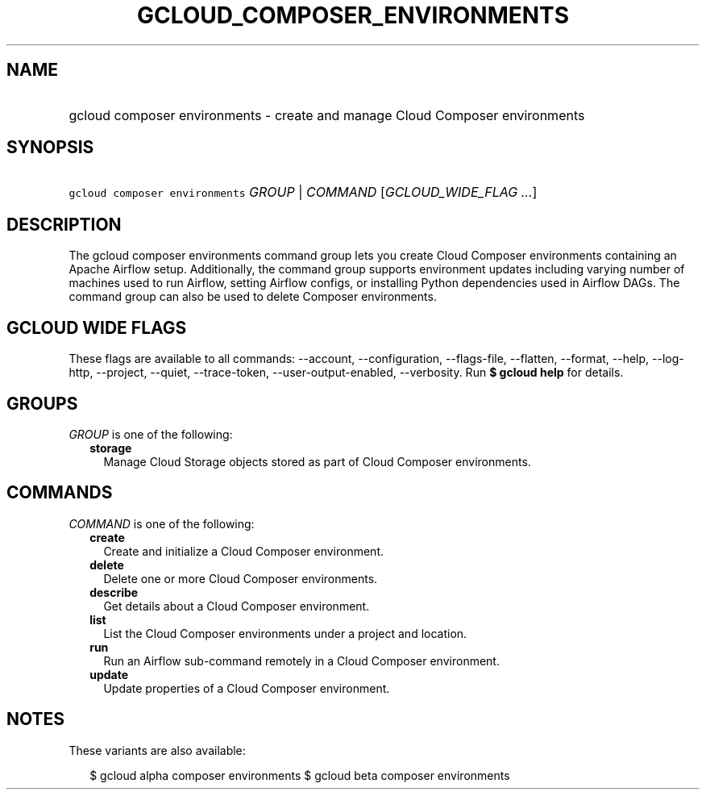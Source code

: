 
.TH "GCLOUD_COMPOSER_ENVIRONMENTS" 1



.SH "NAME"
.HP
gcloud composer environments \- create and manage Cloud Composer environments



.SH "SYNOPSIS"
.HP
\f5gcloud composer environments\fR \fIGROUP\fR | \fICOMMAND\fR [\fIGCLOUD_WIDE_FLAG\ ...\fR]



.SH "DESCRIPTION"

The gcloud composer environments command group lets you create Cloud Composer
environments containing an Apache Airflow setup. Additionally, the command group
supports environment updates including varying number of machines used to run
Airflow, setting Airflow configs, or installing Python dependencies used in
Airflow DAGs. The command group can also be used to delete Composer
environments.



.SH "GCLOUD WIDE FLAGS"

These flags are available to all commands: \-\-account, \-\-configuration,
\-\-flags\-file, \-\-flatten, \-\-format, \-\-help, \-\-log\-http, \-\-project,
\-\-quiet, \-\-trace\-token, \-\-user\-output\-enabled, \-\-verbosity. Run \fB$
gcloud help\fR for details.



.SH "GROUPS"

\f5\fIGROUP\fR\fR is one of the following:

.RS 2m
.TP 2m
\fBstorage\fR
Manage Cloud Storage objects stored as part of Cloud Composer environments.


.RE
.sp

.SH "COMMANDS"

\f5\fICOMMAND\fR\fR is one of the following:

.RS 2m
.TP 2m
\fBcreate\fR
Create and initialize a Cloud Composer environment.

.TP 2m
\fBdelete\fR
Delete one or more Cloud Composer environments.

.TP 2m
\fBdescribe\fR
Get details about a Cloud Composer environment.

.TP 2m
\fBlist\fR
List the Cloud Composer environments under a project and location.

.TP 2m
\fBrun\fR
Run an Airflow sub\-command remotely in a Cloud Composer environment.

.TP 2m
\fBupdate\fR
Update properties of a Cloud Composer environment.


.RE
.sp

.SH "NOTES"

These variants are also available:

.RS 2m
$ gcloud alpha composer environments
$ gcloud beta composer environments
.RE


